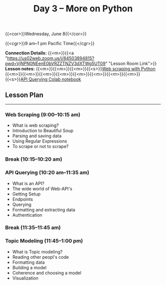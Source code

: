 #+title: Day 3 – More on Python
#+slug: day3

#+OPTIONS: toc:nil

{{<cor>}}Wednesday, June 8{{</cor>}}

{{<cgr>}}9 am–1 pm Pacific Time{{</cgr>}}

*Connection Details:* {{<m>}}{{<a "https://us02web.zoom.us/j/84503894815?pwd=VjNPN0NEenE0bVRZZTNZV3dXTWg5UT09" "Lesson Room Link">}}\\
*Lesson notes:* {{<m>}}{{<m>}}{{<m>}}{{<s>}}[[/web_scraping][Web scraping with Python]]\\
{{<m>}}{{<m>}}{{<m>}}{{<m>}}{{<m>}}{{<m>}}{{<m>}}{{<m>}}{{<s>}}[[https://colab.research.google.com/github/ComputeCanada/hss-programing-lab-2022/blob/main/API_en.ipynb][API Querying Colab notebook]]

** Lesson Plan
-----

*** Web Scraping (9:00–10:15 am)

- What is web scraping?
- Introduction to Beautiful Soup
- Parsing and saving data
- Using Regular Expressions
- To scrape or not to scrape?

*** Break (10:15–10:20 am)

*** API Querying (10:20 am–11:35 am)

- What is an API?
- The wide world of Web-API's
- Getting Setup
- Endpoints
- Querying
- Formatting and extracting data
- Authentication
  
*** Break (11:35–11:45 am)

*** Topic Modeling (11:45–1:00 pm)

- What is Topic modeling?
- Reading other peopl's code
- Formatting data
- Building a model
- Coherence and choosing a model
- Visualization
